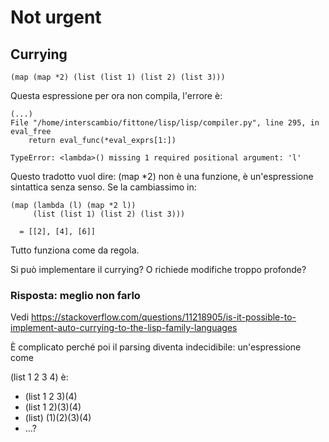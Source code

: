 #+TITLE: 
#+AUTHOR: Jacopo Bolbo
#+EMAIL: cvd00@insicuri.net

#+LATEX_CLASS: article
#+LATEX_CLASS_OPTIONS: [a4paper]
#+LATEX_HEADER: \input{$HOME/.emacs.d/latex-preamble.tex}

* Not urgent
** Currying

#+begin_src
(map (map *2) (list (list 1) (list 2) (list 3)))
#+end_src

Questa espressione per ora non compila, l'errore è:

#+begin_example
(...)
File "/home/interscambio/fittone/lisp/lisp/compiler.py", line 295, in eval_free
    return eval_func(*eval_exprs[1:])

TypeError: <lambda>() missing 1 required positional argument: 'l'
#+end_example

Questo tradotto vuol dire: (map *2) non è una funzione, è un'espressione sintattica senza senso. Se la cambiassimo in:

#+begin_src 
(map (lambda (l) (map *2 l))
     (list (list 1) (list 2) (list 3)))

  = [[2], [4], [6]]
#+end_src

Tutto funziona come da regola.

Si può implementare il currying? O richiede modifiche troppo profonde?

*** Risposta: meglio non farlo

Vedi [[https://stackoverflow.com/questions/11218905/is-it-possible-to-implement-auto-currying-to-the-lisp-family-languages]]

È complicato perché poi il parsing diventa indecidibile: un'espressione come

(list 1 2 3 4) è:

- (list 1 2 3)(4)
- (list 1 2)(3)(4)
- (list) (1)(2)(3)(4)
- ...?
